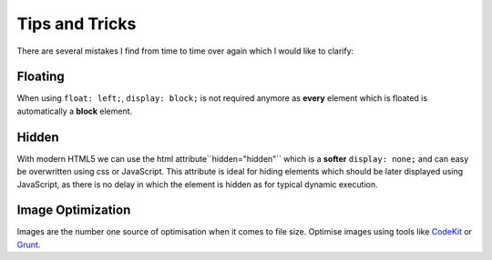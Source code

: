 Tips and Tricks
###############

There are several mistakes I find from time to time over again which I would like to clarify:


Floating
========

When using ``float: left;``, ``display: block;`` is not required anymore as **every** element which is floated is
automatically a **block** element.


Hidden
======

With modern HTML5 we can use the html attribute``hidden="hidden"`` which is a **softer** ``display: none;``
and can easy be overwritten using css or JavaScript. This attribute is ideal for hiding elements which should be
later displayed using JavaScript, as there is no delay in which the element is hidden as for typical
dynamic execution.

Image Optimization
==================

Images are the number one source of optimisation when it comes to file size.
Optimise images using tools like `CodeKit <https://incident57.com/codekit/>`_ or `Grunt <http://gruntjs.com/>`_.
